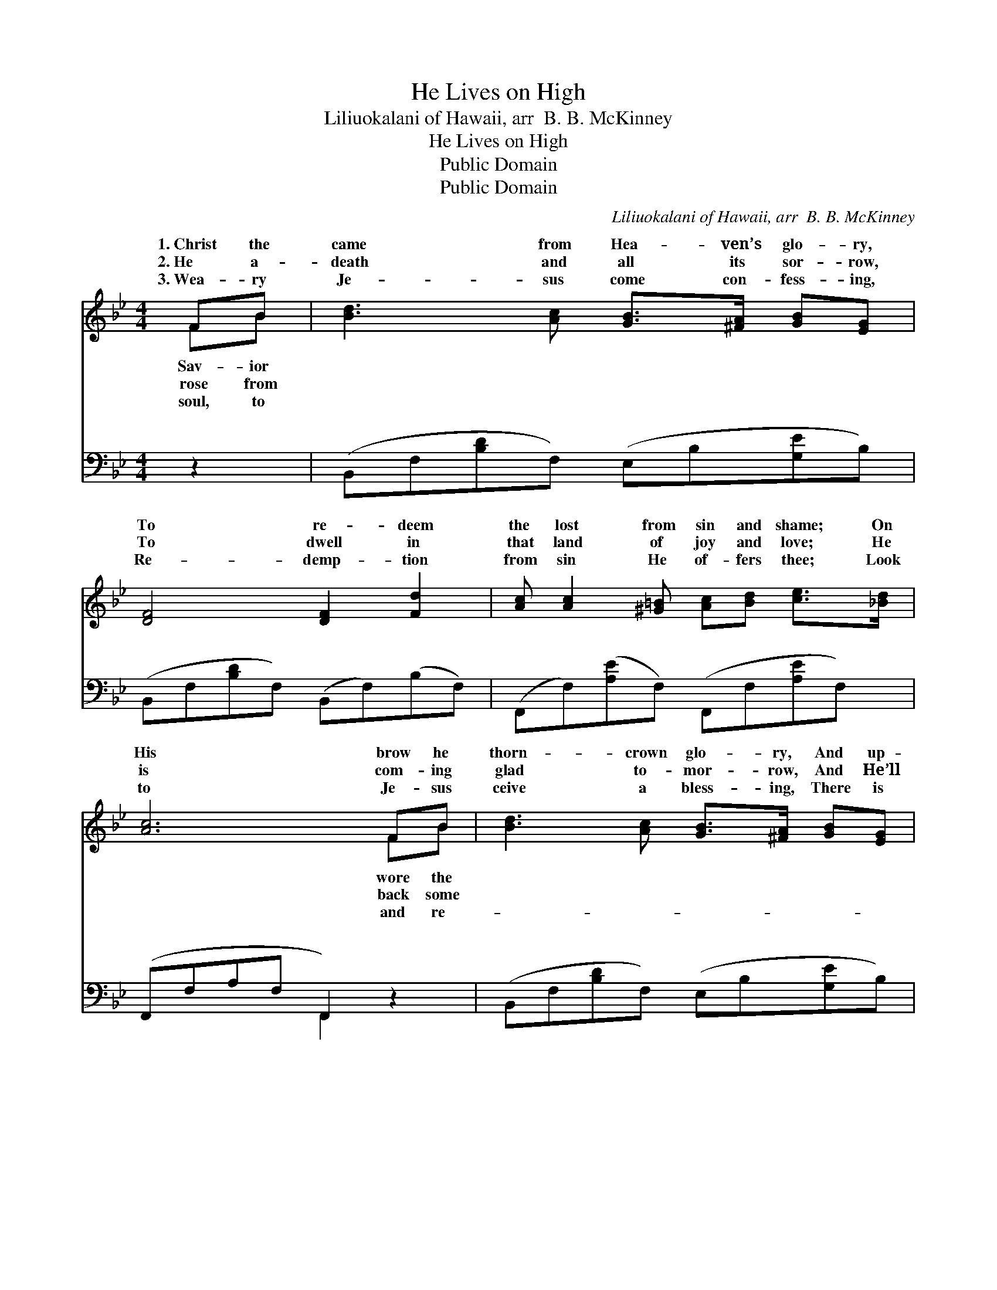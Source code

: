 X:1
T:He Lives on High
T:Liliuokalani of Hawaii, arr  B. B. McKinney
T:He Lives on High
T:Public Domain
T:Public Domain
C:Liliuokalani of Hawaii, arr  B. B. McKinney
Z:Public Domain
%%score ( 1 2 ) ( 3 4 )
L:1/8
M:4/4
K:Bb
V:1 treble 
V:2 treble 
V:3 bass 
V:4 bass 
V:1
 FB | [Bd]3 [Ac] [GB]>[^FA] [GB][EG] | [DF]4 [DF]2 [Fd]2 | [Ac] [Ac]2 [^G=B] [Ac][Bd] [ce]>[_Bd] | %4
w: 1.~Christ the|came from Hea- ven’s glo- ry,|To re- deem|the lost from sin and shame; On|
w: 2.~He a-|death and all its sor- row,|To dwell in|that land of joy and love; He|
w: 3.~Wea- ry|Je- sus come con- fess- ing,|Re- demp- tion|from sin He of- fers thee; Look|
 [Ac]6 FB | [Bd]3 [Ac] [GB]>[^FA] [GB][EG] | [DF]4 [DF]2 BA | G2 cB AA d>c | [DB]6 z || %9
w: His brow he|thorn- crown glo- ry, And up-|on Cal- va- ry|my blame. * * * * *||
w: is com- ing|glad to- mor- row, And He’ll|take all His child-|a- bove. * * * * *||
w: to Je- sus|ceive a bless- ing, There is|life, there is joy|to- ry! * * * * *||
"^Refrain" [DF] | [EG]2 [EB]2 [Ge]3 [EG] | [DF]2 [DB]2 [Fd]3 [DB] | %12
w: |||
w: |||
w: |||
 [CA]>[=B,^G] [CA][D_B] [Ec][Ec][=Ge][Ge] | ([Fd]4 [DB]3) [DF] | [EG]2 [EB]2 [Ge]3 [EG] | %15
w: |||
w: |||
w: |||
 [DF]2 [DB]2 [Fd]3 [DB] | [CA]3 [DB] [Fd] [Ec]2 [CA] | [DB]6 |] %18
w: |||
w: |||
w: |||
V:2
 FB | x8 | x8 | x8 | x6 FB | x8 | x6 BA | E4 E4 | x7 || x | x8 | x8 | x8 | x8 | x8 | x8 | x8 | %17
w: Sav- ior||||wore the||He took|||||||||||
w: rose from||||back some||ren home|||||||||||
w: soul, to||||and re-||and vic-|||||||||||
 x6 |] %18
w: |
w: |
w: |
V:3
 z2 | (B,,F,[B,D]F,) (E,B,[G,E]B,) | (B,,F,[B,D]F,) (B,,F,)(B,F,) | %3
w: |~ * * * ~ * * *|~ * * * ~ * ~ *|
 (F,,F,)([A,E]F,) (F,,F,[A,E]F,) | (F,,F,A,F, F,,2) z2 | (B,,F,[B,D]F,) (E,B,[G,E]B,) | %6
w: ~ * ~ * ~ * * *|~ * * * *|~ * * * ~ * * *|
 (B,,F,[B,D]F,) (B,,F,[B,D]F,) | (E,G,B,G,) (F,G,F,A,) | (B,F,D,F, B,,2) z || [B,,B,] | %10
w: ~ * * * ~ * * *|~ * * * ~ * * *|He * * * *|on|
 [E,B,]2 [E,G,]2 [E,B,]3 [E,B,] | [B,,B,]2 [B,,F,]2 [B,,B,]3 [B,,F,] | %12
w: high, He lives on|high, Tri- umph- ant|
 F,>F, F,[F,B,] [F,A,][F,A,][F,A,][F,A,] | ([B,,B,]4 [B,,F,]3) [B,,B,] | %14
w: o- ver sin and all its stain; He|He * lives|
 [E,B,]2 [E,G,]2 [E,B,]3 [E,B,] | [B,,B,]2 [B,,F,]2 [B,,B,]3 [B,,F,] | F,3 F, [F,B,] [F,A,]2 F, | %17
w: on high, Some day|He’s com- ing a-|gain. * * * *|
 [B,,F,]6 |] %18
w: |
V:4
 x2 | x8 | x8 | x8 | x4 F,,2 x2 | x8 | x8 | x8 | x4 B,,2 x || x | x8 | x8 | F,>F, F, x5 | x8 | x8 | %15
w: ||||~||||lives||||lives on high,|||
 x8 | x7 F, | x6 |] %18
w: |||

